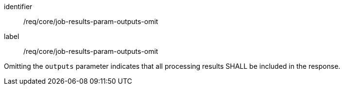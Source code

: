 [[req_core_job-results-param-outputs-omit]]
[requirement]
====
[%metadata]
identifier:: /req/core/job-results-param-outputs-omit
label:: /req/core/job-results-param-outputs-omit

[.component,class=part]
--
Omitting the `outputs` parameter indicates that all processing results SHALL be included in the response.
--
====

